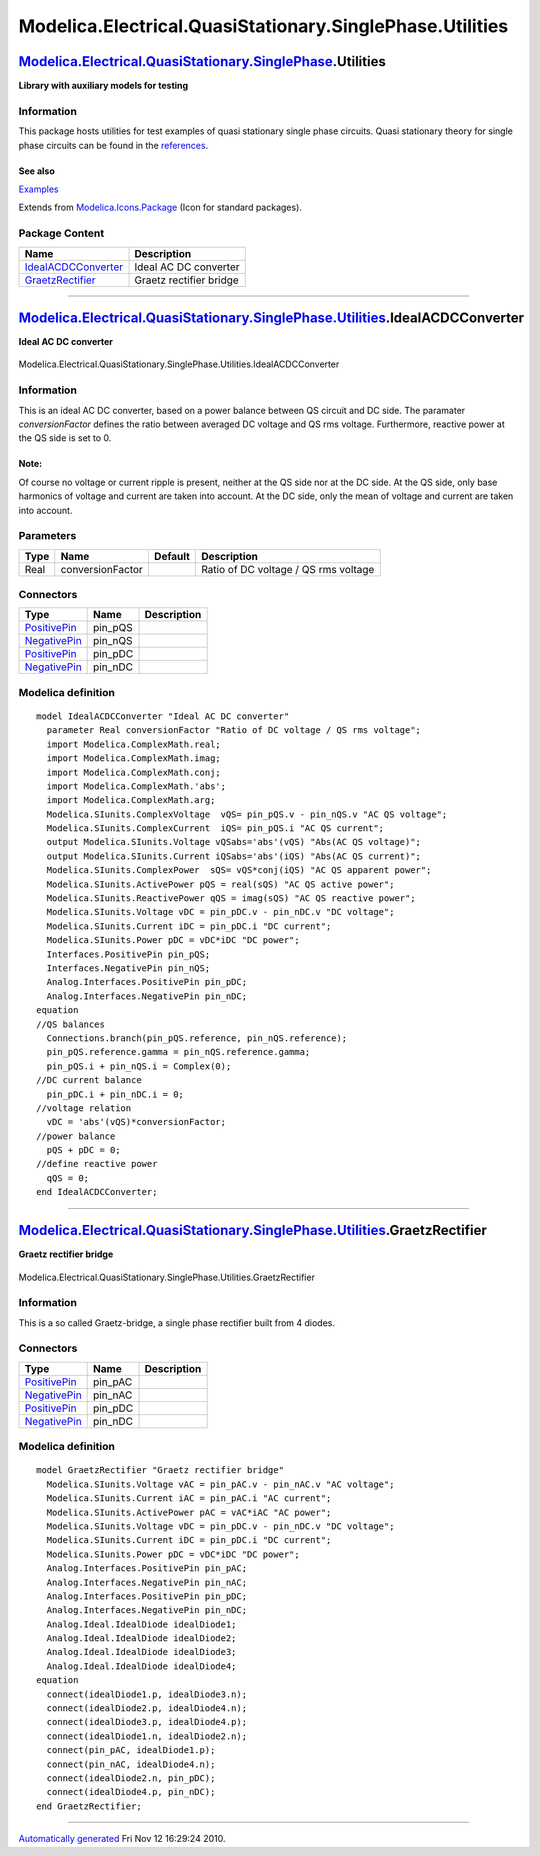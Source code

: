 =========================================================
Modelica.Electrical.QuasiStationary.SinglePhase.Utilities
=========================================================

`Modelica.Electrical.QuasiStationary.SinglePhase <Modelica_Electrical_QuasiStationary_SinglePhase.html#Modelica.Electrical.QuasiStationary.SinglePhase>`_.Utilities
-------------------------------------------------------------------------------------------------------------------------------------------------------------------

**Library with auxiliary models for testing**

Information
~~~~~~~~~~~

::

This package hosts utilities for test examples of quasi stationary
single phase circuits. Quasi stationary theory for single phase circuits
can be found in the
`references <Modelica_Electrical_QuasiStationary_UsersGuide.html#Modelica.Electrical.QuasiStationary.UsersGuide.References>`_.

See also
^^^^^^^^

`Examples <Modelica_Electrical_QuasiStationary_SinglePhase_Examples.html#Modelica.Electrical.QuasiStationary.SinglePhase.Examples>`_

::

Extends from
`Modelica.Icons.Package <Modelica_Icons_Package.html#Modelica.Icons.Package>`_
(Icon for standard packages).

Package Content
~~~~~~~~~~~~~~~

+------------------------------------------------------------------------------------------------------------------------------------------------------------------------------------------------------------------------------------------------------+---------------------------+
| Name                                                                                                                                                                                                                                                 | Description               |
+======================================================================================================================================================================================================================================================+===========================+
| |image2| `IdealACDCConverter <Modelica_Electrical_QuasiStationary_SinglePhase_Utilities.html#Modelica.Electrical.QuasiStationary.SinglePhase.Utilities.IdealACDCConverter>`_                                                                         | Ideal AC DC converter     |
+------------------------------------------------------------------------------------------------------------------------------------------------------------------------------------------------------------------------------------------------------+---------------------------+
| |image3| `GraetzRectifier <Modelica_Electrical_QuasiStationary_SinglePhase_Utilities.html#Modelica.Electrical.QuasiStationary.SinglePhase.Utilities.GraetzRectifier>`_                                                                               | Graetz rectifier bridge   |
+------------------------------------------------------------------------------------------------------------------------------------------------------------------------------------------------------------------------------------------------------+---------------------------+

--------------

|image4| `Modelica.Electrical.QuasiStationary.SinglePhase.Utilities <Modelica_Electrical_QuasiStationary_SinglePhase_Utilities.html#Modelica.Electrical.QuasiStationary.SinglePhase.Utilities>`_.IdealACDCConverter
-------------------------------------------------------------------------------------------------------------------------------------------------------------------------------------------------------------------

**Ideal AC DC converter**

.. figure:: Modelica.Electrical.QuasiStationary.SinglePhase.Utilities.IdealACDCConverterD.png
   :align: center
   :alt: Modelica.Electrical.QuasiStationary.SinglePhase.Utilities.IdealACDCConverter

   Modelica.Electrical.QuasiStationary.SinglePhase.Utilities.IdealACDCConverter

Information
~~~~~~~~~~~

::

This is an ideal AC DC converter, based on a power balance between QS
circuit and DC side. The paramater *conversionFactor* defines the ratio
between averaged DC voltage and QS rms voltage. Furthermore, reactive
power at the QS side is set to 0.

Note:
^^^^^

Of course no voltage or current ripple is present, neither at the QS
side nor at the DC side. At the QS side, only base harmonics of voltage
and current are taken into account. At the DC side, only the mean of
voltage and current are taken into account.

::

Parameters
~~~~~~~~~~

+--------+--------------------+-----------+----------------------------------------+
| Type   | Name               | Default   | Description                            |
+========+====================+===========+========================================+
| Real   | conversionFactor   |           | Ratio of DC voltage / QS rms voltage   |
+--------+--------------------+-----------+----------------------------------------+

Connectors
~~~~~~~~~~

+-----------------------------------------------------------------------------------------------------------------------------------------------------------+------------+---------------+
| Type                                                                                                                                                      | Name       | Description   |
+===========================================================================================================================================================+============+===============+
| `PositivePin <Modelica_Electrical_QuasiStationary_SinglePhase_Interfaces.html#Modelica.Electrical.QuasiStationary.SinglePhase.Interfaces.PositivePin>`_   | pin\_pQS   |               |
+-----------------------------------------------------------------------------------------------------------------------------------------------------------+------------+---------------+
| `NegativePin <Modelica_Electrical_QuasiStationary_SinglePhase_Interfaces.html#Modelica.Electrical.QuasiStationary.SinglePhase.Interfaces.NegativePin>`_   | pin\_nQS   |               |
+-----------------------------------------------------------------------------------------------------------------------------------------------------------+------------+---------------+
| `PositivePin <Modelica_Electrical_Analog_Interfaces.html#Modelica.Electrical.Analog.Interfaces.PositivePin>`_                                             | pin\_pDC   |               |
+-----------------------------------------------------------------------------------------------------------------------------------------------------------+------------+---------------+
| `NegativePin <Modelica_Electrical_Analog_Interfaces.html#Modelica.Electrical.Analog.Interfaces.NegativePin>`_                                             | pin\_nDC   |               |
+-----------------------------------------------------------------------------------------------------------------------------------------------------------+------------+---------------+

Modelica definition
~~~~~~~~~~~~~~~~~~~

::

    model IdealACDCConverter "Ideal AC DC converter"
      parameter Real conversionFactor "Ratio of DC voltage / QS rms voltage";
      import Modelica.ComplexMath.real;
      import Modelica.ComplexMath.imag;
      import Modelica.ComplexMath.conj;
      import Modelica.ComplexMath.'abs';
      import Modelica.ComplexMath.arg;
      Modelica.SIunits.ComplexVoltage  vQS= pin_pQS.v - pin_nQS.v "AC QS voltage";
      Modelica.SIunits.ComplexCurrent  iQS= pin_pQS.i "AC QS current";
      output Modelica.SIunits.Voltage vQSabs='abs'(vQS) "Abs(AC QS voltage)";
      output Modelica.SIunits.Current iQSabs='abs'(iQS) "Abs(AC QS current)";
      Modelica.SIunits.ComplexPower  sQS= vQS*conj(iQS) "AC QS apparent power";
      Modelica.SIunits.ActivePower pQS = real(sQS) "AC QS active power";
      Modelica.SIunits.ReactivePower qQS = imag(sQS) "AC QS reactive power";
      Modelica.SIunits.Voltage vDC = pin_pDC.v - pin_nDC.v "DC voltage";
      Modelica.SIunits.Current iDC = pin_pDC.i "DC current";
      Modelica.SIunits.Power pDC = vDC*iDC "DC power";
      Interfaces.PositivePin pin_pQS;
      Interfaces.NegativePin pin_nQS;
      Analog.Interfaces.PositivePin pin_pDC;
      Analog.Interfaces.NegativePin pin_nDC;
    equation 
    //QS balances
      Connections.branch(pin_pQS.reference, pin_nQS.reference);
      pin_pQS.reference.gamma = pin_nQS.reference.gamma;
      pin_pQS.i + pin_nQS.i = Complex(0);
    //DC current balance
      pin_pDC.i + pin_nDC.i = 0;
    //voltage relation
      vDC = 'abs'(vQS)*conversionFactor;
    //power balance
      pQS + pDC = 0;
    //define reactive power
      qQS = 0;
    end IdealACDCConverter;

--------------

|image5| `Modelica.Electrical.QuasiStationary.SinglePhase.Utilities <Modelica_Electrical_QuasiStationary_SinglePhase_Utilities.html#Modelica.Electrical.QuasiStationary.SinglePhase.Utilities>`_.GraetzRectifier
----------------------------------------------------------------------------------------------------------------------------------------------------------------------------------------------------------------

**Graetz rectifier bridge**

.. figure:: Modelica.Electrical.QuasiStationary.SinglePhase.Utilities.GraetzRectifierD.png
   :align: center
   :alt: Modelica.Electrical.QuasiStationary.SinglePhase.Utilities.GraetzRectifier

   Modelica.Electrical.QuasiStationary.SinglePhase.Utilities.GraetzRectifier

Information
~~~~~~~~~~~

::

This is a so called Graetz-bridge, a single phase rectifier built from 4
diodes.

::

Connectors
~~~~~~~~~~

+-----------------------------------------------------------------------------------------------------------------+------------+---------------+
| Type                                                                                                            | Name       | Description   |
+=================================================================================================================+============+===============+
| `PositivePin <Modelica_Electrical_Analog_Interfaces.html#Modelica.Electrical.Analog.Interfaces.PositivePin>`_   | pin\_pAC   |               |
+-----------------------------------------------------------------------------------------------------------------+------------+---------------+
| `NegativePin <Modelica_Electrical_Analog_Interfaces.html#Modelica.Electrical.Analog.Interfaces.NegativePin>`_   | pin\_nAC   |               |
+-----------------------------------------------------------------------------------------------------------------+------------+---------------+
| `PositivePin <Modelica_Electrical_Analog_Interfaces.html#Modelica.Electrical.Analog.Interfaces.PositivePin>`_   | pin\_pDC   |               |
+-----------------------------------------------------------------------------------------------------------------+------------+---------------+
| `NegativePin <Modelica_Electrical_Analog_Interfaces.html#Modelica.Electrical.Analog.Interfaces.NegativePin>`_   | pin\_nDC   |               |
+-----------------------------------------------------------------------------------------------------------------+------------+---------------+

Modelica definition
~~~~~~~~~~~~~~~~~~~

::

    model GraetzRectifier "Graetz rectifier bridge"
      Modelica.SIunits.Voltage vAC = pin_pAC.v - pin_nAC.v "AC voltage";
      Modelica.SIunits.Current iAC = pin_pAC.i "AC current";
      Modelica.SIunits.ActivePower pAC = vAC*iAC "AC power";
      Modelica.SIunits.Voltage vDC = pin_pDC.v - pin_nDC.v "DC voltage";
      Modelica.SIunits.Current iDC = pin_pDC.i "DC current";
      Modelica.SIunits.Power pDC = vDC*iDC "DC power";
      Analog.Interfaces.PositivePin pin_pAC;
      Analog.Interfaces.NegativePin pin_nAC;
      Analog.Interfaces.PositivePin pin_pDC;
      Analog.Interfaces.NegativePin pin_nDC;
      Analog.Ideal.IdealDiode idealDiode1;
      Analog.Ideal.IdealDiode idealDiode2;
      Analog.Ideal.IdealDiode idealDiode3;
      Analog.Ideal.IdealDiode idealDiode4;
    equation 
      connect(idealDiode1.p, idealDiode3.n);
      connect(idealDiode2.p, idealDiode4.n);
      connect(idealDiode3.p, idealDiode4.p);
      connect(idealDiode1.n, idealDiode2.n);
      connect(pin_pAC, idealDiode1.p);
      connect(pin_nAC, idealDiode4.n);
      connect(idealDiode2.n, pin_pDC);
      connect(idealDiode4.p, pin_nDC);
    end GraetzRectifier;

--------------

`Automatically generated <http://www.3ds.com/>`_ Fri Nov 12 16:29:24
2010.

.. |Modelica.Electrical.QuasiStationary.SinglePhase.Utilities.IdealACDCConverter| image:: Modelica.Electrical.QuasiStationary.SinglePhase.Utilities.IdealACDCConverterS.png
.. |Modelica.Electrical.QuasiStationary.SinglePhase.Utilities.GraetzRectifier| image:: Modelica.Electrical.QuasiStationary.SinglePhase.Utilities.GraetzRectifierS.png
.. |image2| image:: Modelica.Electrical.QuasiStationary.SinglePhase.Utilities.IdealACDCConverterS.png
.. |image3| image:: Modelica.Electrical.QuasiStationary.SinglePhase.Utilities.GraetzRectifierS.png
.. |image4| image:: Modelica.Electrical.QuasiStationary.SinglePhase.Utilities.IdealACDCConverterI.png
.. |image5| image:: Modelica.Electrical.QuasiStationary.SinglePhase.Utilities.GraetzRectifierI.png
